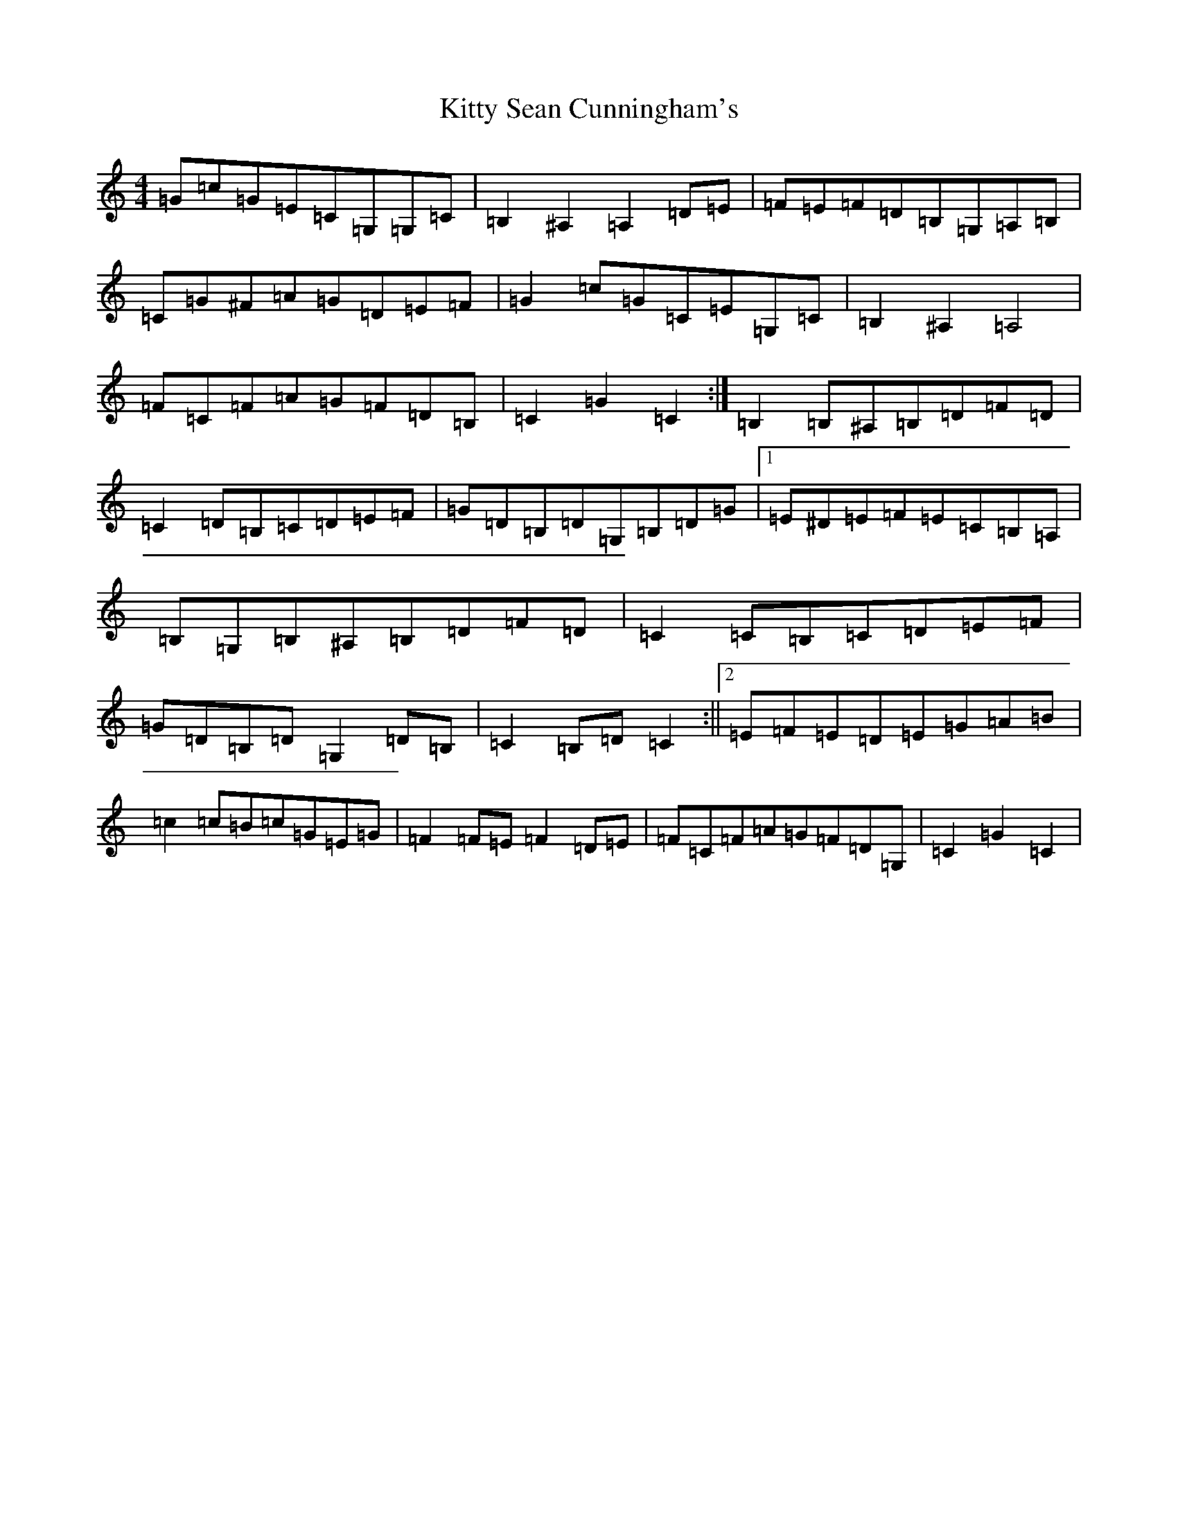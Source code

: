 X: 11643
T: Kitty Sean Cunningham's
S: https://thesession.org/tunes/9048#setting9048
Z: G Major
R: barndance
M:4/4
L:1/8
K: C Major
=G=c=G=E=C=G,=G,=C|=B,2^A,2=A,2=D=E|=F=E=F=D=B,=G,=A,=B,|=C=G^F=A=G=D=E=F|=G2=c=G=C=E=G,=C|=B,2^A,2=A,4|=F=C=F=A=G=F=D=B,|=C2=G2=C2:|=B,2=B,^A,=B,=D=F=D|=C2=D=B,=C=D=E=F|=G=D=B,=D=G,=B,=D=G|1=E^D=E=F=E=C=B,=A,|=B,=G,=B,^A,=B,=D=F=D|=C2=C=B,=C=D=E=F|=G=D=B,=D=G,2=D=B,|=C2=B,=D=C2:||2=E=F=E=D=E=G=A=B|=c2=c=B=c=G=E=G|=F2=F=E=F2=D=E|=F=C=F=A=G=F=D=G,|=C2=G2=C2|